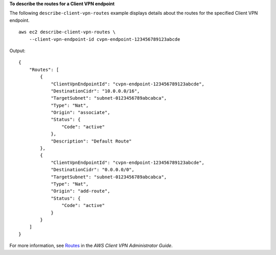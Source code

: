 **To describe the routes for a Client VPN endpoint**

The following ``describe-client-vpn-routes`` example displays details about the routes for the specified Client VPN endpoint. ::

    aws ec2 describe-client-vpn-routes \
        --client-vpn-endpoint-id cvpn-endpoint-123456789123abcde

Output::

    {
        "Routes": [
            {
                "ClientVpnEndpointId": "cvpn-endpoint-123456789123abcde",
                "DestinationCidr": "10.0.0.0/16",
                "TargetSubnet": "subnet-0123456789abcabca",
                "Type": "Nat",
                "Origin": "associate",
                "Status": {
                    "Code": "active"
                },
                "Description": "Default Route"
            },
            {
                "ClientVpnEndpointId": "cvpn-endpoint-123456789123abcde",
                "DestinationCidr": "0.0.0.0/0",
                "TargetSubnet": "subnet-0123456789abcabca",
                "Type": "Nat",
                "Origin": "add-route",
                "Status": {
                    "Code": "active"
                }
            }
        ]
    }

For more information, see `Routes <https://docs.aws.amazon.com/vpn/latest/clientvpn-admin/cvpn-working-routes.html>`__ in the *AWS Client VPN Administrator Guide*.
